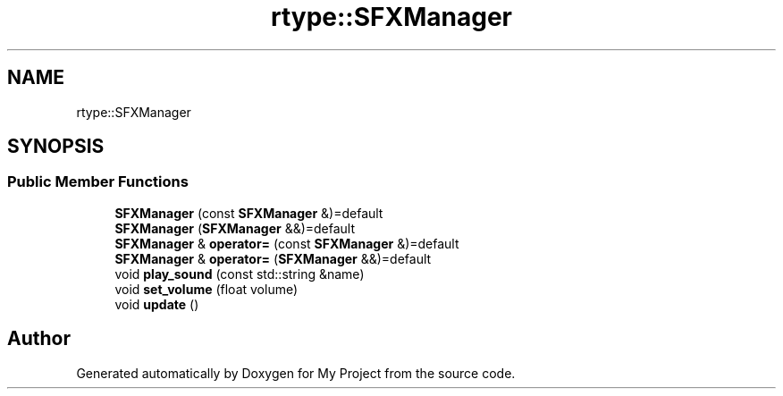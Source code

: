.TH "rtype::SFXManager" 3 "Thu Jan 11 2024" "My Project" \" -*- nroff -*-
.ad l
.nh
.SH NAME
rtype::SFXManager
.SH SYNOPSIS
.br
.PP
.SS "Public Member Functions"

.in +1c
.ti -1c
.RI "\fBSFXManager\fP (const \fBSFXManager\fP &)=default"
.br
.ti -1c
.RI "\fBSFXManager\fP (\fBSFXManager\fP &&)=default"
.br
.ti -1c
.RI "\fBSFXManager\fP & \fBoperator=\fP (const \fBSFXManager\fP &)=default"
.br
.ti -1c
.RI "\fBSFXManager\fP & \fBoperator=\fP (\fBSFXManager\fP &&)=default"
.br
.ti -1c
.RI "void \fBplay_sound\fP (const std::string &name)"
.br
.ti -1c
.RI "void \fBset_volume\fP (float volume)"
.br
.ti -1c
.RI "void \fBupdate\fP ()"
.br
.in -1c

.SH "Author"
.PP 
Generated automatically by Doxygen for My Project from the source code\&.
